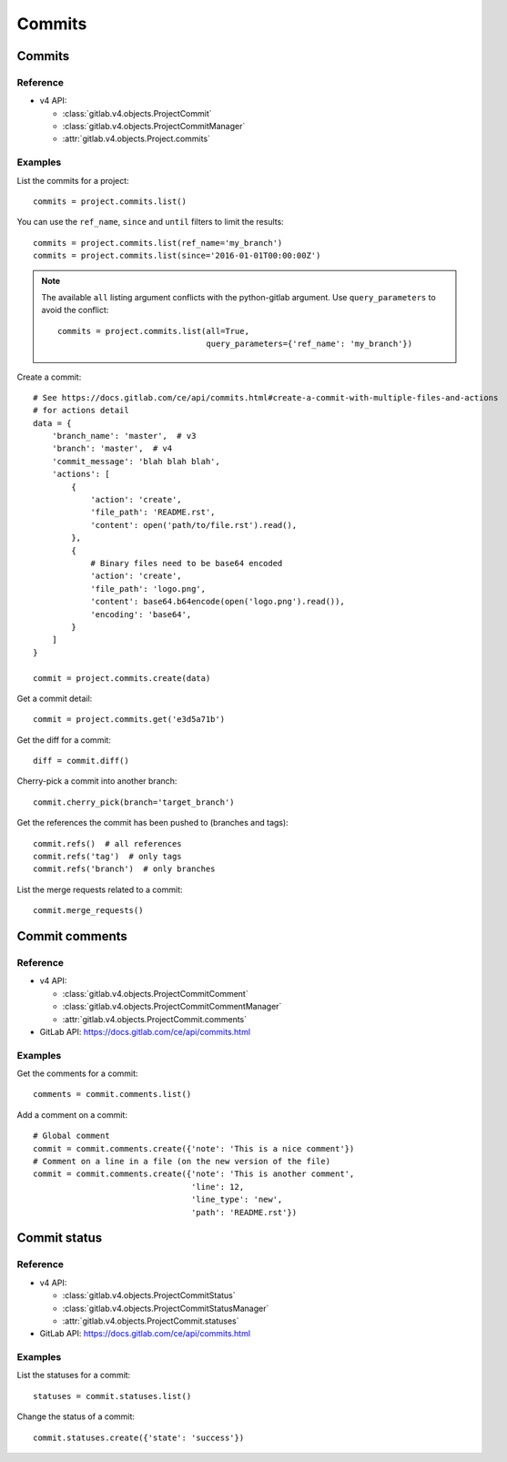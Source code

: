 #######
Commits
#######

Commits
=======

Reference
---------

* v4 API:

  + :class:`gitlab.v4.objects.ProjectCommit`
  + :class:`gitlab.v4.objects.ProjectCommitManager`
  + :attr:`gitlab.v4.objects.Project.commits`

Examples
--------

List the commits for a project::

    commits = project.commits.list()

You can use the ``ref_name``, ``since`` and ``until`` filters to limit the
results::

    commits = project.commits.list(ref_name='my_branch')
    commits = project.commits.list(since='2016-01-01T00:00:00Z')

.. note::

   The available ``all`` listing argument conflicts with the python-gitlab
   argument. Use ``query_parameters`` to avoid the conflict::

       commits = project.commits.list(all=True,
                                      query_parameters={'ref_name': 'my_branch'})

Create a commit::

    # See https://docs.gitlab.com/ce/api/commits.html#create-a-commit-with-multiple-files-and-actions
    # for actions detail
    data = {
        'branch_name': 'master',  # v3
        'branch': 'master',  # v4
        'commit_message': 'blah blah blah',
        'actions': [
            {
                'action': 'create',
                'file_path': 'README.rst',
                'content': open('path/to/file.rst').read(),
            },
            {
                # Binary files need to be base64 encoded
                'action': 'create',
                'file_path': 'logo.png',
                'content': base64.b64encode(open('logo.png').read()),
                'encoding': 'base64',
            }
        ]
    }

    commit = project.commits.create(data)

Get a commit detail::

    commit = project.commits.get('e3d5a71b')

Get the diff for a commit::

    diff = commit.diff()

Cherry-pick a commit into another branch::

    commit.cherry_pick(branch='target_branch')

Get the references the commit has been pushed to (branches and tags)::

    commit.refs()  # all references
    commit.refs('tag')  # only tags
    commit.refs('branch')  # only branches

List the merge requests related to a commit::

    commit.merge_requests()

Commit comments
===============

Reference
---------

* v4 API:

  + :class:`gitlab.v4.objects.ProjectCommitComment`
  + :class:`gitlab.v4.objects.ProjectCommitCommentManager`
  + :attr:`gitlab.v4.objects.ProjectCommit.comments`

* GitLab API: https://docs.gitlab.com/ce/api/commits.html

Examples
--------

Get the comments for a commit::

    comments = commit.comments.list()

Add a comment on a commit::

    # Global comment
    commit = commit.comments.create({'note': 'This is a nice comment'})
    # Comment on a line in a file (on the new version of the file)
    commit = commit.comments.create({'note': 'This is another comment',
                                     'line': 12,
                                     'line_type': 'new',
                                     'path': 'README.rst'})

Commit status
=============

Reference
---------

* v4 API:

  + :class:`gitlab.v4.objects.ProjectCommitStatus`
  + :class:`gitlab.v4.objects.ProjectCommitStatusManager`
  + :attr:`gitlab.v4.objects.ProjectCommit.statuses`

* GitLab API: https://docs.gitlab.com/ce/api/commits.html

Examples
--------

List the statuses for a commit::

    statuses = commit.statuses.list()

Change the status of a commit::

    commit.statuses.create({'state': 'success'})
